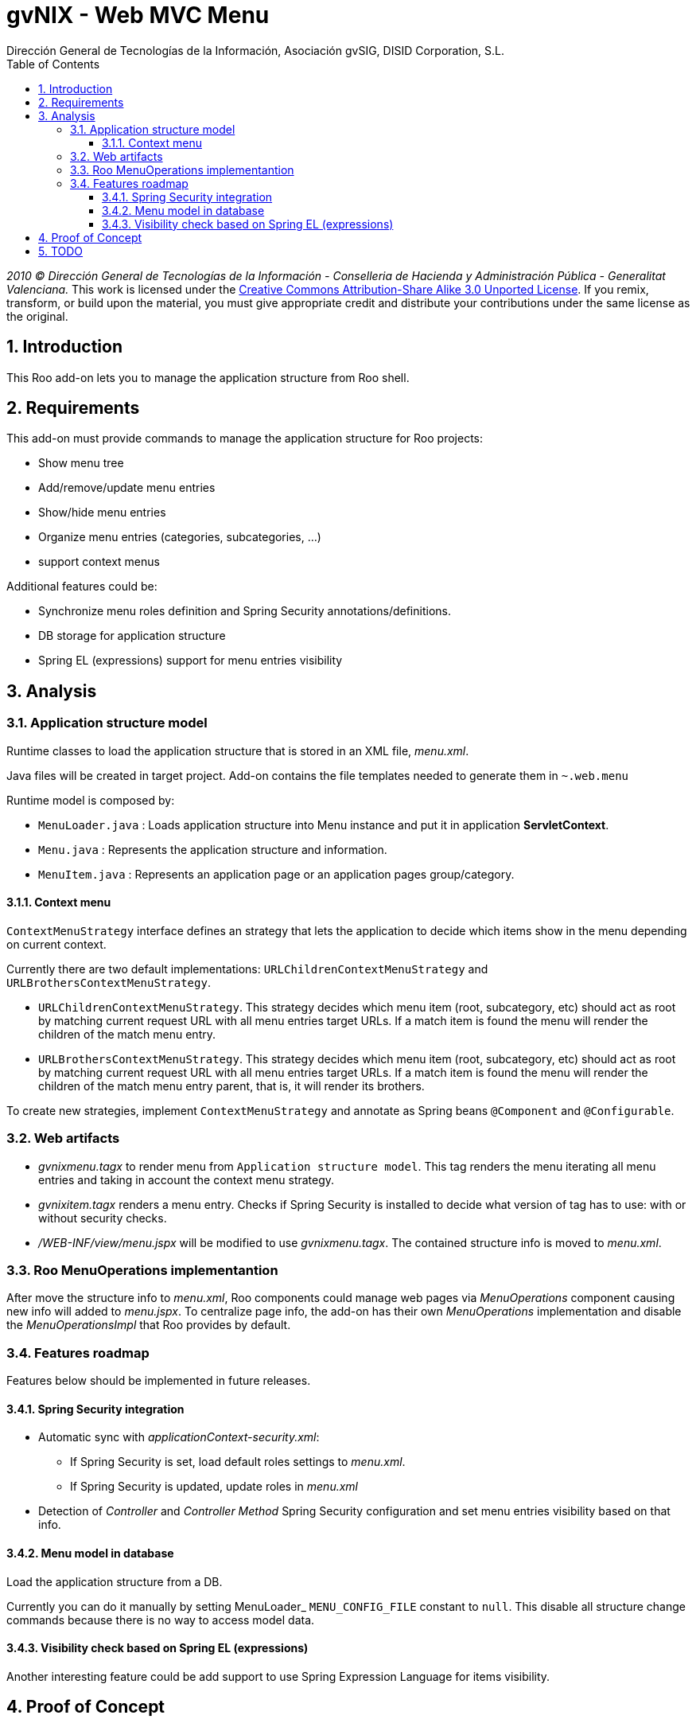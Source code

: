 //
// Prerequisites:
//
//   ruby 1.9.3+
//   asciidoctor     (use gem to install)
//   asciidoctor-pdf (use gem to install)
//
// Build the document:
// ===================
//
// HTML5:
//
//   $ asciidoc -b html5 td-addon-web-menu.adoc
//
// HTML5 Asciidoctor:
//   # Embed images in XHTML
//   asciidoctor -b html5 td-addon-web-menu.adoc
//
// PDF Asciidoctor:
//   $ asciidoctor-pdf td-addon-web-menu.adoc


= gvNIX - Web MVC Menu
:Project:   gvNIX, un Addon de Spring Roo Suite
:Copyright: 2010 (C) Dirección General de Tecnologías de la Información - Conselleria de Hacienda y Administración Pública - CC BY-NC-SA 3.0
:Author:    Dirección General de Tecnologías de la Información, Asociación gvSIG, DISID Corporation, S.L.
:corpsite: www.gvnix.org
:doctype: article
:keywords: gvNIX, Documentation
//:date: $Date: 2011-06-30 15:40:23 +0200 (jue, 30 jun 2011) $
:toc:
:toc-placement: left
:toc-title: Table of Contents
:toclevels: 4
:numbered:
:sectnumlevels: 4
:source-highlighter:  pygments
ifdef::backend-pdf[]
:pdf-style: asciidoctor
:pagenums:
:pygments-style:  bw
endif::[]

_2010 (C) Dirección General de Tecnologías de la Información - Conselleria de Hacienda y
Administración Pública - Generalitat Valenciana._
This work is licensed under the http://creativecommons.org/licenses/by-sa/3.0/[Creative Commons Attribution-Share Alike
3.0 Unported License]. If you remix, transform, or build upon the material, you  must give appropriate credit and
distribute your contributions under the same license as the original.

[[introduction]]
Introduction
------------

This Roo add-on lets you to manage the application structure from Roo
shell.

[[requirements]]
Requirements
------------

This add-on must provide commands to manage the application structure
for Roo projects:

* Show menu tree
* Add/remove/update menu entries
* Show/hide menu entries
* Organize menu entries (categories, subcategories, …)
* support context menus

Additional features could be:

* Synchronize menu roles definition and Spring Security
annotations/definitions.
* DB storage for application structure
* Spring EL (expressions) support for menu entries visibility

[[analysis]]
Analysis
--------

[[application-structure-model]]
Application structure model
~~~~~~~~~~~~~~~~~~~~~~~~~~~

Runtime classes to load the application structure that is stored in an
XML file, _menu.xml_.

Java files will be created in target project. Add-on contains the file
templates needed to generate them in `~.web.menu`

Runtime model is composed by:

* `MenuLoader.java` : Loads application structure into Menu instance and put it in application *ServletContext*.
* `Menu.java`       : Represents the application structure and information.
* `MenuItem.java`   : Represents an application page or an application pages group/category.

[[context-menu]]
Context menu
^^^^^^^^^^^^

`ContextMenuStrategy` interface defines an strategy that lets the
application to decide which items show in the menu depending on current
context.

Currently there are two default implementations:
`URLChildrenContextMenuStrategy` and `URLBrothersContextMenuStrategy`.

* `URLChildrenContextMenuStrategy`. This strategy decides which menu
item (root, subcategory, etc) should act as root by matching current
request URL with all menu entries target URLs. If a match item is found
the menu will render the children of the match menu entry.
* `URLBrothersContextMenuStrategy`. This strategy decides which menu
item (root, subcategory, etc) should act as root by matching current
request URL with all menu entries target URLs. If a match item is found
the menu will render the children of the match menu entry parent, that
is, it will render its brothers.

To create new strategies, implement `ContextMenuStrategy` and annotate
as Spring beans `@Component` and `@Configurable`.

[[web-artifacts]]
Web artifacts
~~~~~~~~~~~~~

* _gvnixmenu.tagx_ to render menu from `Application structure model`.
This tag renders the menu iterating all menu entries and taking in
account the context menu strategy.
* _gvnixitem.tagx_ renders a menu entry. Checks if Spring Security is
installed to decide what version of tag has to use: with or without
security checks.
* _/WEB-INF/view/menu.jspx_ will be modified to use _gvnixmenu.tagx_.
The contained structure info is moved to _menu.xml_.

[[roo-menuoperations-implementantion]]
Roo MenuOperations implementantion
~~~~~~~~~~~~~~~~~~~~~~~~~~~~~~~~~~

After move the structure info to _menu.xml_, Roo components could manage
web pages via _MenuOperations_ component causing new info will added to
_menu.jspx_. To centralize page info, the add-on has their own
_MenuOperations_ implementation and disable the _MenuOperationsImpl_
that Roo provides by default.

[[features-roadmap]]
Features roadmap
~~~~~~~~~~~~~~~~

Features below should be implemented in future releases.

[[spring-security-integration]]
Spring Security integration
^^^^^^^^^^^^^^^^^^^^^^^^^^^

* Automatic sync with _applicationContext-security.xml_:
** If Spring Security is set, load default roles settings to _menu.xml_.
** If Spring Security is updated, update roles in _menu.xml_
* Detection of _Controller_ and _Controller Method_ Spring Security
configuration and set menu entries visibility based on that info.

[[menu-model-in-database]]
Menu model in database
^^^^^^^^^^^^^^^^^^^^^^

Load the application structure from a DB.

Currently you can do it manually by setting MenuLoader_
`MENU_CONFIG_FILE` constant to `null`. This disable all structure change
commands because there is no way to access model data.

[[visibility-check-based-on-spring-el-expressions]]
Visibility check based on Spring EL (expressions)
^^^^^^^^^^^^^^^^^^^^^^^^^^^^^^^^^^^^^^^^^^^^^^^^^

Another interesting feature could be add support to use Spring
Expression Language for items visibility.

[[proof-of-concept]]
Proof of Concept
----------------

* http://scmcit.gva.es/svn/gvnix-proof/trunk/petclinic-menu
* https://svn.disid.com/svn/disid/proof/gvnix/page-menu-app
* https://svn.disid.com/svn/disid/proof/gvnix/web-menu
* https://svn.disid.com/svn/disid/proof/spring_roo/struts-menu-integration
* https://svn.disid.com/svn/disid/proof/spring_roo/gvnix_web_menu

[[todo]]
TODO
----

* Check to disable menu Roo service http://projects.disid.com/issues/3919
** http://jira.springframework.org/browse/ROO-918
** http://jira.springframework.org/browse/ROO-904
** http://forum.springsource.org/showthread.php?t=89522
** http://jira.springframework.org/browse/ROO-950
